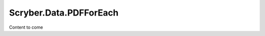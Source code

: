 ============================
Scryber.Data.PDFForEach
============================

Content to come





